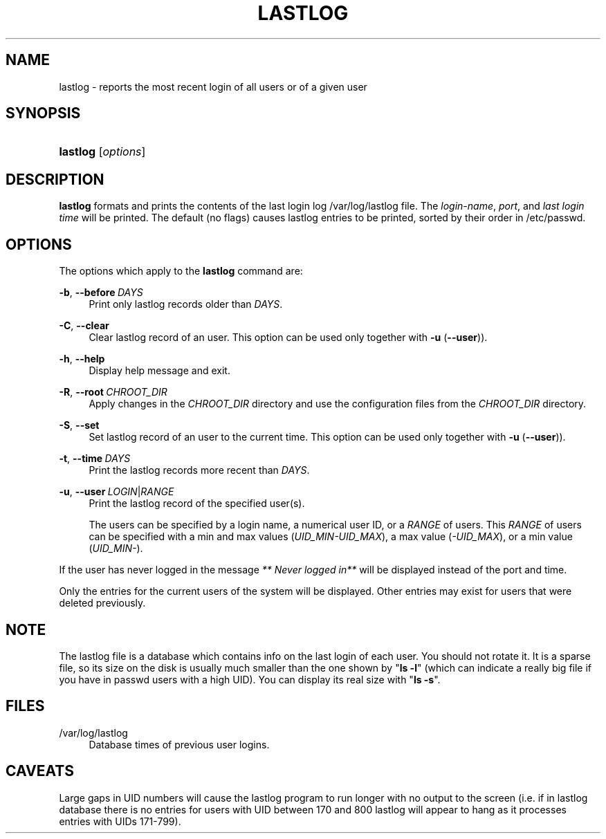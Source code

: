 '\" t
.\"     Title: lastlog
.\"    Author: Julianne Frances Haugh
.\" Generator: DocBook XSL Stylesheets v1.79.1 <http://docbook.sf.net/>
.\"      Date: 03/16/2016
.\"    Manual: System Management Commands
.\"    Source: shadow-utils 4.3
.\"  Language: English
.\"
.TH "LASTLOG" "8" "03/16/2016" "shadow\-utils 4\&.3" "System Management Commands"
.\" -----------------------------------------------------------------
.\" * Define some portability stuff
.\" -----------------------------------------------------------------
.\" ~~~~~~~~~~~~~~~~~~~~~~~~~~~~~~~~~~~~~~~~~~~~~~~~~~~~~~~~~~~~~~~~~
.\" http://bugs.debian.org/507673
.\" http://lists.gnu.org/archive/html/groff/2009-02/msg00013.html
.\" ~~~~~~~~~~~~~~~~~~~~~~~~~~~~~~~~~~~~~~~~~~~~~~~~~~~~~~~~~~~~~~~~~
.ie \n(.g .ds Aq \(aq
.el       .ds Aq '
.\" -----------------------------------------------------------------
.\" * set default formatting
.\" -----------------------------------------------------------------
.\" disable hyphenation
.nh
.\" disable justification (adjust text to left margin only)
.ad l
.\" -----------------------------------------------------------------
.\" * MAIN CONTENT STARTS HERE *
.\" -----------------------------------------------------------------
.SH "NAME"
lastlog \- reports the most recent login of all users or of a given user
.SH "SYNOPSIS"
.HP \w'\fBlastlog\fR\ 'u
\fBlastlog\fR [\fIoptions\fR]
.SH "DESCRIPTION"
.PP
\fBlastlog\fR
formats and prints the contents of the last login log
/var/log/lastlog
file\&. The
\fIlogin\-name\fR,
\fIport\fR, and
\fIlast login time\fR
will be printed\&. The default (no flags) causes lastlog entries to be printed, sorted by their order in
/etc/passwd\&.
.SH "OPTIONS"
.PP
The options which apply to the
\fBlastlog\fR
command are:
.PP
\fB\-b\fR, \fB\-\-before\fR\ \&\fIDAYS\fR
.RS 4
Print only lastlog records older than
\fIDAYS\fR\&.
.RE
.PP
\fB\-C\fR, \fB\-\-clear\fR
.RS 4
Clear lastlog record of an user\&. This option can be used only together with
\fB\-u\fR
(\fB\-\-user\fR))\&.
.RE
.PP
\fB\-h\fR, \fB\-\-help\fR
.RS 4
Display help message and exit\&.
.RE
.PP
\fB\-R\fR, \fB\-\-root\fR\ \&\fICHROOT_DIR\fR
.RS 4
Apply changes in the
\fICHROOT_DIR\fR
directory and use the configuration files from the
\fICHROOT_DIR\fR
directory\&.
.RE
.PP
\fB\-S\fR, \fB\-\-set\fR
.RS 4
Set lastlog record of an user to the current time\&. This option can be used only together with
\fB\-u\fR
(\fB\-\-user\fR))\&.
.RE
.PP
\fB\-t\fR, \fB\-\-time\fR\ \&\fIDAYS\fR
.RS 4
Print the lastlog records more recent than
\fIDAYS\fR\&.
.RE
.PP
\fB\-u\fR, \fB\-\-user\fR\ \&\fILOGIN\fR|\fIRANGE\fR
.RS 4
Print the lastlog record of the specified user(s)\&.
.sp
The users can be specified by a login name, a numerical user ID, or a
\fIRANGE\fR
of users\&. This
\fIRANGE\fR
of users can be specified with a min and max values (\fIUID_MIN\-UID_MAX\fR), a max value (\fI\-UID_MAX\fR), or a min value (\fIUID_MIN\-\fR)\&.
.RE
.PP
If the user has never logged in the message
\fI** Never logged in**\fR
will be displayed instead of the port and time\&.
.PP
Only the entries for the current users of the system will be displayed\&. Other entries may exist for users that were deleted previously\&.
.SH "NOTE"
.PP
The
lastlog
file is a database which contains info on the last login of each user\&. You should not rotate it\&. It is a sparse file, so its size on the disk is usually much smaller than the one shown by "\fBls \-l\fR" (which can indicate a really big file if you have in
passwd
users with a high UID)\&. You can display its real size with "\fBls \-s\fR"\&.
.SH "FILES"
.PP
/var/log/lastlog
.RS 4
Database times of previous user logins\&.
.RE
.SH "CAVEATS"
.PP
Large gaps in UID numbers will cause the lastlog program to run longer with no output to the screen (i\&.e\&. if in lastlog database there is no entries for users with UID between 170 and 800 lastlog will appear to hang as it processes entries with UIDs 171\-799)\&.

